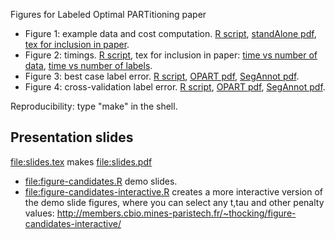Figures for Labeled Optimal PARTitioning paper 

- Figure 1: example data and cost computation. [[file:figure-signal-cost.R][R script]], [[file:figure-signal-cost-standAlone.pdf][standAlone
  pdf]], [[file:figure-signal-cost.tex][tex for inclusion in paper]].
- Figure 2: timings. [[file:figure-timings.R][R script]], tex for inclusion in paper: [[file:figure-timings.tex][time vs
  number of data]], [[file:figure-timings-labels.tex][time vs number of labels]].
- Figure 3: best case label error. [[file:figure-label-errors.R][R script]], [[file:figure-label-errors.pdf][OPART pdf]], [[file:figure-label-errors-SegAnnot.pdf][SegAnnot pdf]].
- Figure 4: cross-validation label error. [[file:figure-cv.R][R script]], [[file:figure-cv.pdf][OPART pdf]], [[file:figure-cv-SegAnnot.pdf][SegAnnot pdf]].

Reproducibility: type "make" in the shell.

** Presentation slides

[[file:slides.tex]] makes [[file:slides.pdf]]

- [[file:figure-candidates.R]] demo slides.
- [[file:figure-candidates-interactive.R]] creates a more interactive
  version of the demo slide figures, where you can select any t,tau
  and other penalty values:
  [[http://members.cbio.mines-paristech.fr/~thocking/figure-candidates-interactive/]]


  
